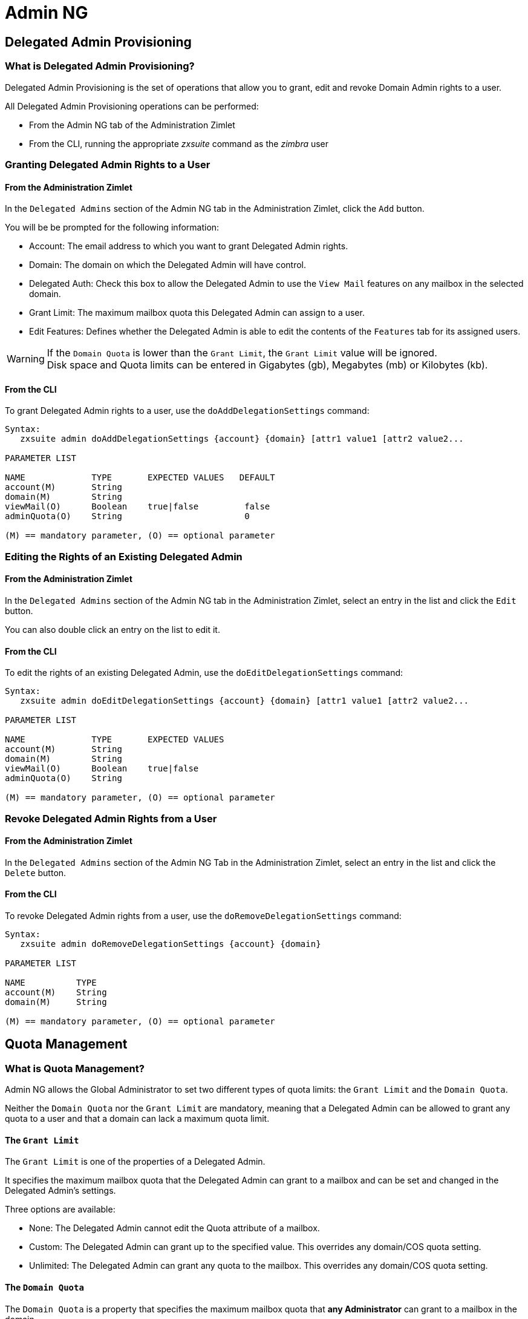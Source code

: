 [[admin-ng-guide]]
= Admin NG

[[delegated-admin-provisioning]]
Delegated Admin Provisioning
----------------------------

[[what-is-the-delegated-admin-provisioning]]
What is Delegated Admin Provisioning?
~~~~~~~~~~~~~~~~~~~~~~~~~~~~~~~~~~~~~

Delegated Admin Provisioning is the set of operations that allow you to
grant, edit and revoke Domain Admin rights to a user.

All Delegated Admin Provisioning operations can be performed:

* From the Admin NG tab of the Administration Zimlet
* From the CLI, running the appropriate _zxsuite_ command as the
_zimbra_ user

[[granting-delegated-admin-rights-to-a-user]]
Granting Delegated Admin Rights to a User
~~~~~~~~~~~~~~~~~~~~~~~~~~~~~~~~~~~~~~~~~

[[add-da-from-the-administration-zimlet]]
From the Administration Zimlet
^^^^^^^^^^^^^^^^^^^^^^^^^^^^^^

In the `Delegated Admins` section of the Admin NG tab in the
Administration Zimlet, click the `Add` button.

You will be be prompted for the following information:

* Account: The email address to which you want to grant Delegated Admin rights.
* Domain: The domain on which the Delegated Admin will have control.
* Delegated Auth: Check this box to allow the Delegated Admin to use the
`View Mail` features on any mailbox in the selected domain.
* Grant Limit: The maximum mailbox quota this Delegated Admin can assign to a
user.
* Edit Features: Defines whether the Delegated Admin is able to edit the
contents of the `Features` tab for its assigned users.

WARNING: If the `Domain Quota` is lower than the `Grant Limit`, the
`Grant Limit` value will be ignored. +
Disk space and Quota limits can be entered in Gigabytes (gb), Megabytes
(mb) or Kilobytes (kb).

[[add-dafrom-the-cli]]
From the CLI
^^^^^^^^^^^^

To grant Delegated Admin rights to a user, use the `doAddDelegationSettings`
command:

....
Syntax:
   zxsuite admin doAddDelegationSettings {account} {domain} [attr1 value1 [attr2 value2...

PARAMETER LIST

NAME             TYPE       EXPECTED VALUES   DEFAULT
account(M)       String
domain(M)        String
viewMail(O)      Boolean    true|false         false
adminQuota(O)    String                        0

(M) == mandatory parameter, (O) == optional parameter
....

[[editing-the-rights-of-an-existing-delegated-admin]]
Editing the Rights of an Existing Delegated Admin
~~~~~~~~~~~~~~~~~~~~~~~~~~~~~~~~~~~~~~~~~~~~~~~~~

[[edit-da-from-the-administration-zimlet-1]]
From the Administration Zimlet
^^^^^^^^^^^^^^^^^^^^^^^^^^^^^^

In the `Delegated Admins` section of the Admin NG tab in the
Administration Zimlet, select an entry in the list and click the `Edit`
button.

You can also double click an entry on the list to edit it.

[[edit-da-from-the-cli-1]]
From the CLI
^^^^^^^^^^^^

To edit the rights of an existing Delegated Admin, use the
`doEditDelegationSettings` command:

....
Syntax:
   zxsuite admin doEditDelegationSettings {account} {domain} [attr1 value1 [attr2 value2...

PARAMETER LIST

NAME             TYPE       EXPECTED VALUES
account(M)       String
domain(M)        String
viewMail(O)      Boolean    true|false
adminQuota(O)    String

(M) == mandatory parameter, (O) == optional parameter
....

[[revoke-delegated-admin-rights-from-a-user]]
Revoke Delegated Admin Rights from a User
~~~~~~~~~~~~~~~~~~~~~~~~~~~~~~~~~~~~~~~~~

[[from-the-administration-zimlet-2]]
From the Administration Zimlet
^^^^^^^^^^^^^^^^^^^^^^^^^^^^^^

In the `Delegated Admins` section of the Admin NG Tab in the
Administration Zimlet, select an entry in the list and click the `Delete`
button.

[[from-the-cli-2]]
From the CLI
^^^^^^^^^^^^

To revoke Delegated Admin rights from a user, use the
`doRemoveDelegationSettings` command:

....
Syntax:
   zxsuite admin doRemoveDelegationSettings {account} {domain}

PARAMETER LIST

NAME          TYPE
account(M)    String
domain(M)     String

(M) == mandatory parameter, (O) == optional parameter
....

[[quota-management]]
Quota Management
----------------

[[what-is-quota-management]]
What is Quota Management?
~~~~~~~~~~~~~~~~~~~~~~~~~

Admin NG allows the Global Administrator to set two different types of
quota limits: the `Grant Limit` and the `Domain Quota`.

Neither the `Domain Quota` nor the `Grant Limit` are mandatory, meaning
that a Delegated Admin can be allowed to grant any quota to a user and
that a domain can lack a maximum quota limit.

[[the-grant-limit]]
The `Grant Limit`
^^^^^^^^^^^^^^^^^

The `Grant Limit` is one of the properties of a Delegated Admin.

It specifies the maximum mailbox quota that the Delegated Admin can grant to a
mailbox and can be set and changed in the Delegated Admin's settings.

Three options are available:

* None: The Delegated Admin cannot edit the Quota attribute of a
mailbox.
* Custom: The Delegated Admin can grant up to the specified value. This
overrides any domain/COS quota setting.
* Unlimited: The Delegated Admin can grant any quota to the mailbox.
This overrides any domain/COS quota setting.

[[the-domain-quota]]
The `Domain Quota`
^^^^^^^^^^^^^^^^^^

The `Domain Quota` is a property that specifies the maximum mailbox quota that
*any Administrator* can
grant to a mailbox in the domain.

WARNING: Assigning an unlimited quota to a mailbox will override the
Domain Quota setting.

[[grant-limit-vs-domain-quota]]
`Grant Limit` vs `Domain Quota`
~~~~~~~~~~~~~~~~~~~~~~~~~~~~~~~

The `Grant Limit` and `Domain Quota` properties are mutually exclusive
on a restrictive basis.

This means that the following scenarios may occur:

* A Global Admin grants a user a higher quota than the allowed Domain
Quota
* A Delegated Admin grants a user a higher quota than the allowed Domain
Quota
* A Delegated Admin's Grant Limit is lower than the Domain Quota

Let's examine these scenario one by one.

[[a-global-admin-grants-a-user-a-higher-quota-than-the-allowed-domain-quota]]
A Global Admin grants a user a higher quota than the allowed Domain
Quota
^^^^^^^^^^^^^^^^^^^^^^^^^^^^^^^^^^^^^^^^^^^^^^^^^^^^^^^^^^^^^^^^^^^^^^^^^

Since the Domain Quota applies to a given domain, not to a given Admin,
the effective quota for the user will be the maximum quota allowed by
the `Domain Quota` setting.

[[a-delegated-admin-grants-a-user-a-higher-quota-than-the-allowed-domain-quota]]
A Delegated Admin grants a user a higher quota than the allowed Domain
Quota
^^^^^^^^^^^^^^^^^^^^^^^^^^^^^^^^^^^^^^^^^^^^^^^^^^^^^^^^^^^^^^^^^^^^^^^^^^^^

In this case, the effective quota for the user will be the maximum quota
allowed by the `Domain Quota` setting, even if the Delegated Admin's
Grant Limit is higher than the Domain Quota.

[[a-delegated-admins-grant-limit-is-lower-than-the-domain-quota]]
A Delegated Admin's Grant Limit is lower than the Domain Quota
^^^^^^^^^^^^^^^^^^^^^^^^^^^^^^^^^^^^^^^^^^^^^^^^^^^^^^^^^^^^^^

In this case, the maximum quota that the Delegated Admin can grant to a
user will be the one defined by the Grant Limit, even if the Domain
Quota is higher. A Global Admin, which is not bound to any Grant Limit
restriction, will be allowed to assign any mailbox quota to the user up
to the limit allowed by the Domain Quota.

[[domain-limits]]
Domain Limits
-------------

[[what-is-domain-limit-management-a.k.a.-domain-settings]]
What is Domain Limit Management (a.k.a. `Domain Settings`)?
~~~~~~~~~~~~~~~~~~~~~~~~~~~~~~~~~~~~~~~~~~~~~~~~~~~~~~~~~~~

Domain Limit Management is a feature of the Admin NG module. It allows a
Global Administrator to set domain level
limits that cannot be exceeded by any Administrator.

The only way to exceed a Domain Limit is to change the Domain Limit
itself.

[[domain-limits-1]]
Domain Limits
^^^^^^^^^^^^^

* Global Account Limit: The maximum number of accounts that can be created on this domain.
* Domain Quota: The maximum mailbox quota that any Administrator can grant to a
mailbox in the domain.
* COS Limits: Define which Classes of Service can be used for users in the domain
and the maximum number of users per Class of Service.

[[edit-the-limits-of-a-domain]]
Edit the Limits of a Domain
~~~~~~~~~~~~~~~~~~~~~~~~~~~

[[from-the-administration-zimlet-3]]
From the Administration Zimlet
^^^^^^^^^^^^^^^^^^^^^^^^^^^^^^

All the domains in the Zimbra infrastructure are listed in the `Domain
Settings` list in the Admin NG tab of the Administration Zimlet.

To edit the limits of a domain, select the domain from the `Domain
Settings` list and press the `Edit` button.

[[from-the-cli-3]]
From the CLI
^^^^^^^^^^^^

To edit the limits of a domain through the CLI, use the `setDomainSettings`
command:

....
Syntax:
   zxsuite admin setDomainSettings {domain} [attr1 value1 [attr2 value2...

PARAMETER LIST

NAME                       TYPE       EXPECTED VALUES                   DEFAULT
domain(M)                  String
account_limit(O)           Integer                                       don't change setting
domain_account_quota(O)    String                                        don't change setting
cos_limits(O)              String     cosname1:limit1,cosname2:limit2    don't change setting

(M) == mandatory parameter, (O) == optional parameter

Usage example:


zxsuite admin setDomainSettings example.com account_limit 100 domain_account_quota 100mb cos_limits cos1:30,cos2:80

Sets a global account limit on the domain example.com of 100 accounts,
with a domain account quota of 100 megabytes
and with cos account limits of 30 for cos1 and 80 for cos2.

Note: A cos limit of -1 removes the limit for the cos.
....

[[reset-the-limits-of-a-domain]]
Reset the Limits of a Domain
~~~~~~~~~~~~~~~~~~~~~~~~~~~~

[[from-the-administration-zimlet-4]]
From the Administration Zimlet
^^^^^^^^^^^^^^^^^^^^^^^^^^^^^^

All the domains in the Zimbra infrastructure are listed in the `Domain
Settings` list in the Admin NG tab of the Administration Zimlet.

To reset the limits of a domain, select the domain from the `Domain
Settings` list and press the `Reset` button, then click `Ok` in the
confirmation pop-up.

[[from-the-cli-4]]
From the CLI
^^^^^^^^^^^^

To reset the limits of a Domain through the CLI, use the
`resetDomainSettings` command:

....
Syntax:
   zxsuite admin resetDomainSettings {domain}

PARAMETER LIST

NAME         TYPE
domain(M)    String

(M) == mandatory parameter, (O) == optional parameter
....

[[zimbra-administration-as-a-delegated-admin]]
Zimbra Administration as a Delegated Admin
------------------------------------------

[[accessing-the-zimbra-administration-console-as-a-delegated-admin]]
Accessing the Zimbra Administration Console as a Delegated Admin
~~~~~~~~~~~~~~~~~~~~~~~~~~~~~~~~~~~~~~~~~~~~~~~~~~~~~~~~~~~~~~~~

To access the Zimbra Administration Console, connect to port
7071 of your mailserver with a web browser and login with your Zimbra
credentials.

E.g: https://mail.domain.com:7071

[[delegated-admin-can-and-cant-table]]
Delegated Admin CAN and CAN'T Table
~~~~~~~~~~~~~~~~~~~~~~~~~~~~~~~~~~~

Here is a quick reference of what a Delegated Admin CAN and CAN'T do through the
Admin NG module.

[cols=",",options="header",]
|=======================================================================
|CAN |CAN'T
|View the account list of any domain for which they are granted Delegate Admin
rights |View the account list belonging to any other domain

|Edit any user account in any domain for which they are granted Delegate Admin
rights |Edit any user account belonging to any other domain

|Edit any alias, distribution list or resource in any domain for which they are
granted Delegate Admin rights |Edit any alias, distribution list or
resource belonging to any other domain

| |Edit any Global Admin account

| |Grant Global Admin or Delegated Admin rights to any user

|Create an account on a domain for which they are granted Delegated Admin rights
 |Create an account on any other domain

|Select the Class Of Service of an account between those available for
that account's domain |Arbitrarily set the Class of Service of an
account between those available on the server

| |Edit COS settings

| |Edit Domain Settings that may interfere with the proper functioning
of the server

| |See or edit any server setting

| |See or edit any global setting
|=======================================================================

[[overview-of-the-zimbra-administration-console-for-delegated-admins]]
Overview of the Zimbra Administration Console for Delegated Admins
~~~~~~~~~~~~~~~~~~~~~~~~~~~~~~~~~~~~~~~~~~~~~~~~~~~~~~~~~~~~~~~~~~

* `Manage`:
** `Accounts`: Manage the Accounts belonging to any domain for which
delegated admin rights have been granted.
** `Aliases`: Manage Aliases of accounts belonging to any domain for
which delegated admin rights have been granted.
** `Distribution Lists`: Manage the Distribution Lists belonging to any
domain for which delegated admin rights have been granted.
** `Resources`: Manage the Resources belonging to any domain for which
delegated admin rights have been granted.
* `Configure`: View the configuration of any domain for which
delegated admin rights have been granted.
* `Search`: Perform advanced Searches.
* `Network NG`
** `Mobile NG`: Manage the synchronization of mobile devices and clients
belonging to any domain for which delegated admin rights have been
granted.
** "Admin NG: View the list of Delegated Admins belonging to any domain for
which delegated admin rights have been granted as well as quota usage
informations.
* `Search Bar`: Perform quick searches.
* `[username]`: Log Out from the Zimbra Administration Console.

[[delegated-admin-log-browsing]]
Delegated Admin Log Browsing
----------------------------

[[what-is-delegated-admin-log-browsing]]
What is Delegated Admin Log Browsing?
~~~~~~~~~~~~~~~~~~~~~~~~~~~~~~~~~~~~~

The Admin NG allows a Global Admin to easily keep track of all Admins'
activity through a search-based graphical log browser.

[[the-admin-ng-log-browser]]
The Admin NG Log Browser
~~~~~~~~~~~~~~~~~~~~~~~~

The Admin NG Log Browser can be accessed by clicking `Browse Logs`
in the Admin NG tab of the Administration Zimlet. The `Filter Log`
pop-up dialog will open, allowing you to apply some filters to the logs
you want to browse.

The available filters are:

* `Basic` filters
** `Admin`: Filter the logs to only view operations performed by a
single Domain Admin.
** `Action`: Filter the logs to only view one particular action. See
below for the available actions.
* `Advanced` filters
** `Client IP`: Filters the logs to only show operations performed from
a determined IP address.
** `Show Logins`: Select this checkbox to also show when the Domain
Admins log into the Zimbra Web Client.
** `Outcome`: Filters the logs to either show all operations, successful
operations or failed operations.
** `Start` and `End`: Limits the logs shown to a specific timespan
(default: the current day).

Clicking the `View` button will apply the selected filters and show the
log browser.

[[the-action-filter]]
The `Action` filter
^^^^^^^^^^^^^^^^^^^

Any operation an Administrator can perform is available in the drop-down
menu of the `Action` filter.

All of these operations are important to keep track of your admin's
actions and to troubleshoot issues.

* `Auth`: All ZWC authentications.
* `DelegateAuth`: All Delegated Authentications, either through the
`View Mail` button or through the `-z` option of the _zmmailbox_
command.
* `CreateAccount`: All account creations.
* `DeleteAccount`: All account deletions.
* `Set Password`: All mailbox password changes.
* `RemoveAccountAlias`: All alias deletions.
* `DeleteDistributionList`: All distribution lists deletions.

[[reports-and-informations]]
Reports and Information
-----------------------

[[admin-ng-monthly-reports]]
Admin NG Monthly Reports
~~~~~~~~~~~~~~~~~~~~~~~~

The Admin NG module includes a very useful `Monthly Reports` feature
that allows Global Administrators to keep track of both Delegated Admin
operations and domain status for a given month.

[[how-does-the-monthly-report-system-work]]
How does the Monthly Report system work?
~~~~~~~~~~~~~~~~~~~~~~~~~~~~~~~~~~~~~~~~

On the first day of each month, the Admin NG module automatically
creates a report based on the data gathered in the Admin NG Log.

This monthly report includes:

[cols=",",options="header",]
|=======================================================================
|GLOBAL REPORT |
|First logged action |Timestamp of the first action performed by an
Admin this month

|Last logged action |Timestamp of the last action performed by an Admin
this month

|Last admin login by |Latest administrative login timestamp

|Most active admin |Name of the Admin with the highest number of actions
logged

|Most used address |Most common IP Address for admin logins

|Total accounts |Total number of mailboxes

|Total created accounts |Number of mailboxes created during the month

|Total deleted accounts |Number of mailboxes deleted during the month

|Total created domains |Number of domains created during the month

|Total created distribution lists |Number of distribution lists created
during the month

|Total deleted distribution lists |Number of distribution lists deleted
during the month
|=======================================================================

[cols=",",options="header",]
|=======================================================================
|DOMAIN REPORT  |
|Domain |The name of the domain this data refers to

|Last admin login |Latest administrative login timestamp

|Account/max accounts |Current and maximum number of accounts

|Current Domain Size |Sum of the quotas used by all mailboxes in the
domain

|Maximum Domain Size |Sum of the maximum quota of all mailboxes
(excluding `Unlimited` mailboxes)

|Accounts with no quota limit |Number of mailboxes that don't have a
quota limit

|Total size of accounts with no quota limit |Sum of the quotas used by
all mailboxes with no quota limit

|System Resources in the domain |Number of system resource accounts in
the domain

|Calendar Resources in the domain |Number of calendar resource accounts
in the domain

|Successful domain actions |Number of successful actions done by admins
on this domain

|Unsuccessful domain actions |Number of unsuccessful actions done by
admins on this domain
|=======================================================================

[cols=",",options="header",]
|=======================================================================
|ADMIN REPORT |
|Admin |The name of the admin this data refers to

|Successful logins |Number of successful logins into the Admin Console

|Unsuccessful logins |Number of unsuccessful logins into the Admin
Console

|View mails |Number of times this admin used the `View Mail` feature
during the month

|Last login |Timestamp of the last login of this admin into the
Administration Console

|Most used address |The email address most used by this admin to login

|Total actions |The number of actions performed by this admin during the
month

|Accounts created |Number of accounts created by this admin during the
month

|Accounts deleted |Number of accounts deleted by this admin during the
month
|=======================================================================

[[how-to-access-the-monthly-reports]]
How to Access the Monthly Reports
~~~~~~~~~~~~~~~~~~~~~~~~~~~~~~~~~

[[from-the-administration-zimlet-5]]
From the Administration Zimlet
^^^^^^^^^^^^^^^^^^^^^^^^^^^^^^

To access the `Monthly Reports`:

* Log into the Zimbra Administration Console as a Global Admin.
* On the Admin NG tab of the Administration Zimlet, click the `Monthly Reports`
button on the top-right of the page.
* Select the month you wish to view and click `Show
Report`.

[[from-the-cli-5]]
From the CLI
^^^^^^^^^^^^

To view the Monthly Reports from the CLI, use the
`getMonthlyReport` command:

....
zxsuite admin getMonthlyReport [attr1 value1 [attr2 value2...

PARAMETER LIST

NAME        TYPE       EXPECTED VALUES    DEFAULT
month(O)    String     mm/yyyy            12/2012
local(O)    Boolean    true|false         false

(M) == mandatory parameter, (O) == optional parameter

Usage example:

zxsuite admin getMonthlyReport
Shows the monthly report for the previous month

zxsuite admin getMonthlyReport month 11/2012
Shows the monthly report for the month '11/2012'

....

[[partial-reports]]
Partial Reports
~~~~~~~~~~~~~~~

To create a partial report for the current month, use the
`doMonthlyReport` command:

....
zxsuite admin doMonthlyReport [attr1 value1 [attr2 value2...

PARAMETER LIST

NAME        TYPE       EXPECTED VALUES    DEFAULT
month(O)    String     mm/yyyy            12/2012
force(O)    Boolean    true|false         false

(M) == mandatory parameter, (O) == optional parameter

Usage example:

zxsuite admin doMonthlyReport
Generates the monthly report for the previous month and saves it in the current Admin NG log path

zxsuite admin doMonthlyReport month 01/2013
Generates a PARTIAL monthly report for the current month, without saving it to disk

** NOTE**

This command is automatically executed once a month to generate a file containing
the report for the
previous month. To overwrite an existing report file, set the 'force' parameter to true.
....

[[the-admin-ng-log-path]]
The Admin NG Log Path
~~~~~~~~~~~~~~~~~~~~~

The Admin NG Module stores all monthly reports, together with the
logs used to generate the Monthly reports and to provide
information via the `Admin Log Browser` feature, in a path inside the
`/opt/zimbra/conf/` directory (default `/opt/zimbra/conf/zextras/zxadmin/`).
This particular default path has been chosen because it is the only directory
that CANNOT be deleted during a Zimbra update.

[[the-admin-ng-log-path-structure-and-contents]]
The Admin NG Log Path Structure and Contents
^^^^^^^^^^^^^^^^^^^^^^^^^^^^^^^^^^^^^^^^^^^^

The Admin NG log path is a flat directory containing the following
files:

* One or more `YYYY_MM` files containing the logs for the file's
namesake month.
* Zero or more `YYYY_MM.report` files containing the monthly report for
the file's namesake month.
* Zero or more `YYYY_MM.X` files containing partial logs for the file's
namesake month. These files are created when changing the Admin NG Log
Path.

[[changing-the-admin-ng-log-path]]
Changing the Admin NG Log Path
^^^^^^^^^^^^^^^^^^^^^^^^^^^^^^

WARNING: Carefully read this paragraph before changing the Admin NG Log
Path. Any error on the procedure will cause a potential log loss that
will render the `Monthly Report` and `Show Admin Logs` features highly
unreliable.

To safely change the Admin NG Log Path, follow these steps:

* Create the folder that will contain the logs:
** The folder's ownership must be `zimbra:zimbra`.
** The 'zimbra' user must have read and write permissions to the folder.
** The folder must be empty.
* Log into the Zimbra Administration Console as a Global Admin.
* Open the Admin NG tab in the Administration Zimlet.
* In the `Basic Module Configuration` section, click the `Change` button
near the Admin Log Path line.
* Enter the new path and click `Change Path`.
* If no errors are shown, move all the contents of the old log path.
** It's perfectly normal to only see `.report` and `.X` files in the old
log path, as the current log file will be given the `.1` extension to
mark it as a partial. Any previous `.X` files will have their extension
number increased by 1.

[[configuration-reset]]
Configuration Reset
-------------------

[[what-is-the-admin-ng-configuration-reset]]
What is the Admin NG Configuration Reset?
~~~~~~~~~~~~~~~~~~~~~~~~~~~~~~~~~~~~~~~~~

The Admin NG Configuration Reset is a free feature of the Admin NG
module that allows a Global Administrator to completely wipe all
delegation rights from the server.

This is not a `rollback` feature that cleans the Admin NG module's
configuration. Resetting the Admin Configuration will affect both Admin
NG and Zimbra delegation rights.

WARNING: Using the Admin Configuration Reset feature will completely
wipe all delegation configuration from the server, bringing it back to
the state of a fresh installation. Only Admin Delegation settings will
be wiped, no other kind of data will be affected.

[[what-does-the-admin-configuration-reset-clear]]
What does the Admin Configuration Reset clear?
^^^^^^^^^^^^^^^^^^^^^^^^^^^^^^^^^^^^^^^^^^^^^^

The Admin Configuration Reset clears the following configurations:

* The `isDelegatedAdmin` account property for all accounts on the server
* All Access Control Entries and all Access Control Lists for
** Users
** Domains
** Classes of service
** Local configuration
** Server configuration
** Zimlets

[[when-should-i-use-the-admin-config-reset]]
When should I use the Admin Config Reset?
~~~~~~~~~~~~~~~~~~~~~~~~~~~~~~~~~~~~~~~~~

The Admin Config Reset should only be used in the following cases:

* To completely reset a compromised situation
** If one or more wrong ACL or ACE settings cause your Zimbra
Administration Console to be unstable or not to properly show (e.g.
displaying a blank page or missing one or more UI elements), use the
Admin Configuration Reset as a final resolution.

* If you plan to stop using the Admin NG module
** The reset option is available even if no valid Network NG license is
active. Remember that this will also wipe any manually set Delegation
settings.

[[how-do-i-use-the-admin-configuration-reset]]
How do I use the Admin Configuration Reset?
~~~~~~~~~~~~~~~~~~~~~~~~~~~~~~~~~~~~~~~~~~~

If you *really* want to reset the Admin Delegation configuration, simply
run this CLI command:

`zxsuite core doDeleteAllDelegatedRights`

You will be asked to enter a confirmation string
to avoid any accidental use of the command.
